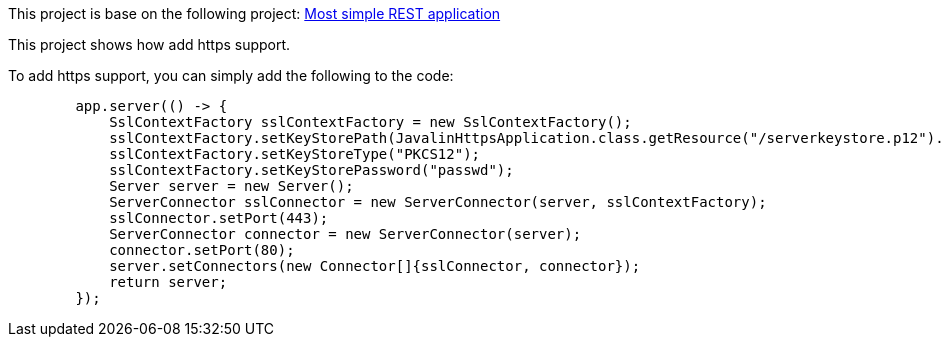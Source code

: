 This project is base on the following project: link:https://github.com/robbertvdzon/javalinsamples/tree/master/javalin_base[Most simple REST application] +

This project shows how add https support.

To add https support, you can simply add the following to the code:
[source, java]
        app.server(() -> {
            SslContextFactory sslContextFactory = new SslContextFactory();
            sslContextFactory.setKeyStorePath(JavalinHttpsApplication.class.getResource("/serverkeystore.p12").toExternalForm());
            sslContextFactory.setKeyStoreType("PKCS12");
            sslContextFactory.setKeyStorePassword("passwd");
            Server server = new Server();
            ServerConnector sslConnector = new ServerConnector(server, sslContextFactory);
            sslConnector.setPort(443);
            ServerConnector connector = new ServerConnector(server);
            connector.setPort(80);
            server.setConnectors(new Connector[]{sslConnector, connector});
            return server;
        });
